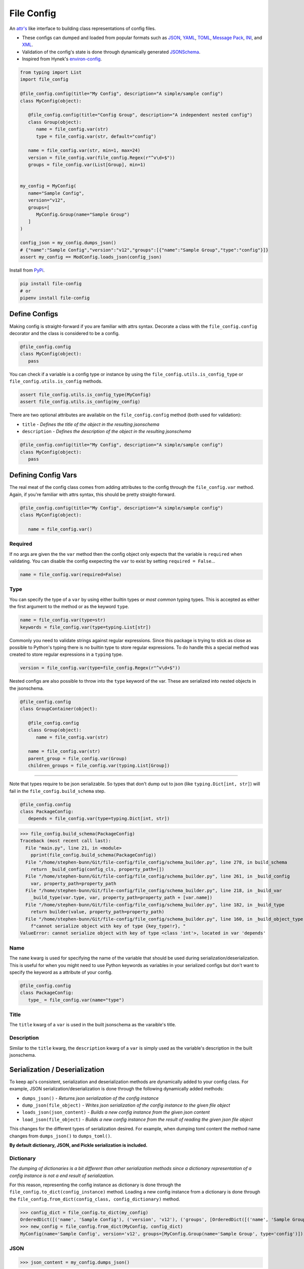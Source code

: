 File Config
===========

.. image:: https://img.shields.io/pypi/pyversions/file-config.svg
   :target: https://pypi.org/project/file-config/
   :alt: Supported Versions

.. image:: https://api.codacy.com/project/badge/Grade/05b5b7e17d0d471e84b9e32ec50b843a
   :target: https://www.codacy.com/app/stephen-bunn/file-config?utm_source=github.com&amp;utm_medium=referral&amp;utm_content=stephen-bunn/file-config&amp;utm_campaign=Badge_Grade
   :alt: Codacy Grade

.. image:: https://travis-ci.com/stephen-bunn/file-config.svg?branch=master
   :target: https://travis-ci.com/stephen-bunn/file-config
   :alt: Travis CI

.. image:: https://readthedocs.org/projects/file-config/badge/?version=latest
   :target: https://file-config.readthedocs.io/en/latest/?badge=latest
   :alt: Documentation Status

.. image:: https://img.shields.io/badge/code%20style-black-000000.svg
   :target: https://github.com/ambv/black
   :alt: Code Style: Black



An `attr's <http://www.attrs.org/en/stable/>`_ like interface to building class representations of config files.

- These configs can dumped and loaded from popular formats such as `JSON <http://www.json.org/>`_, `YAML <http://yaml.org/>`_, `TOML <https://github.com/toml-lang/toml>`_, `Message Pack <https://msgpack.org/index.html>`_, `INI <https://bit.ly/2DksT5u>`_, and `XML <https://www.w3.org/TR/xml/>`_.
- Validation of the config's state is done through dynamically generated `JSONSchema <https://json-schema.org/>`_.
- Inspired from Hynek's `environ-config <https://pypi.org/project/environ-config/>`_.

.. code-block:: python

   from typing import List
   import file_config

   @file_config.config(title="My Config", description="A simple/sample config")
   class MyConfig(object):

      @file_config.config(title="Config Group", description="A independent nested config")
      class Group(object):
         name = file_config.var(str)
         type = file_config.var(str, default="config")

      name = file_config.var(str, min=1, max=24)
      version = file_config.var(file_config.Regex(r"^v\d+$"))
      groups = file_config.var(List[Group], min=1)


   my_config = MyConfig(
      name="Sample Config",
      version="v12",
      groups=[
         MyConfig.Group(name="Sample Group")
      ]
   )

   config_json = my_config.dumps_json()
   # {"name":"Sample Config","version":"v12","groups":[{"name":"Sample Group","type":"config"}]}
   assert my_config == ModConfig.loads_json(config_json)

Install from `PyPi <https://pypi.org/project/file-config/>`_.

.. code-block:: bash

   pip install file-config
   # or
   pipenv install file-config


Define Configs
--------------

Making config is straight-forward if you are familiar with attrs syntax.
Decorate a class with the ``file_config.config`` decorator and the class is considered to be a config.

.. code-block:: python

   @file_config.config
   class MyConfig(object):
      pass

You can check if a variable is a config type or instance by using the ``file_config.utils.is_config_type`` or ``file_config.utils.is_config`` methods.

.. code-block:: python

   assert file_config.utils.is_config_type(MyConfig)
   assert file_config.utils.is_config(my_config)

There are two optional attributes are available on the ``file_config.config`` method (both used for validation):

- ``title`` - *Defines the title of the object in the resulting jsonschema*
- ``description`` - *Defines the description of the object in the resulting jsonschema*


.. code-block:: python

   @file_config.config(title="My Config", description="A simple/sample config")
   class MyConfig(object):
      pass



Defining Config Vars
--------------------

The real meat of the config class comes from adding attributes to the config through the ``file_config.var`` method.
Again, if you're familiar with attrs syntax, this should be pretty straight-forward.

.. code-block:: python

   @file_config.config(title="My Config", description="A simple/sample config")
   class MyConfig(object):

      name = file_config.var()


Required
~~~~~~~~

If no args are given the the ``var`` method then the config object only expects that the variable is ``required`` when validating.
You can disable the config exepecting the ``var`` to exist by setting ``required = False``...

.. code-block:: python

   name = file_config.var(required=False)

Type
~~~~

You can specify the type of a ``var`` by using either builtin types or *most common* typing types.
This is accepted as either the first argument to the method or as the keyword ``type``.

.. code-block:: python

   name = file_config.var(type=str)
   keywords = file_config.var(type=typing.List[str])

Commonly you need to validate strings against regular expressions.
Since this package is trying to stick as close as possible to Python's typing there is no builtin type to store regular expressions.
To do handle this a special method was created to store regular expressions in a ``typing`` type.

.. code-block:: python

   version = file_config.var(type=file_config.Regex(r"^v\d+$"))

Nested configs are also possible to throw into the ``type`` keyword of the var.
These are serialized into nested objects in the jsonschema.

.. code-block:: python

   @file_config.config
   class GroupContainer(object):

      @file_config.config
      class Group(object):
         name = file_config.var(str)

      name = file_config.var(str)
      parent_group = file_config.var(Group)
      children_groups = file_config.var(typing.List[Group])

-----

Note that types require to be json serializable.
So types that don't dump out to json (like ``typing.Dict[int, str]``) will fail in the ``file_config.build_schema`` step.

.. code-block:: python

   @file_config.config
   class PackageConfig:
      depends = file_config.var(type=typing.Dict[int, str])


>>> file_config.build_schema(PackageConfig)
Traceback (most recent call last):
  File "main.py", line 21, in <module>
    pprint(file_config.build_schema(PackageConfig))
  File "/home/stephen-bunn/Git/file-config/file_config/schema_builder.py", line 278, in build_schema
    return _build_config(config_cls, property_path=[])
  File "/home/stephen-bunn/Git/file-config/file_config/schema_builder.py", line 261, in _build_config
    var, property_path=property_path
  File "/home/stephen-bunn/Git/file-config/file_config/schema_builder.py", line 218, in _build_var
    _build_type(var.type, var, property_path=property_path + [var.name])
  File "/home/stephen-bunn/Git/file-config/file_config/schema_builder.py", line 182, in _build_type
    return builder(value, property_path=property_path)
  File "/home/stephen-bunn/Git/file-config/file_config/schema_builder.py", line 160, in _build_object_type
    f"cannot serialize object with key of type {key_type!r}, "
ValueError: cannot serialize object with key of type <class 'int'>, located in var 'depends'

Name
~~~~

The ``name`` kwarg is used for specifying the name of the variable that should be used during serialization/deserialization.
This is useful for when you might need to use Python keywords as variables in your serialized configs but don't want to specify the keyword as a attribute of your config.

.. code-block:: python

   @file_config.config
   class PackageConfig:
      type_ = file_config.var(name="type")


Title
~~~~~

The ``title`` kwarg of a ``var`` is used in the built jsonschema as the varaible's title.

Description
~~~~~~~~~~~

Similar to the ``title`` kwarg, the ``description`` kwarg of a ``var`` is simply used as the variable's description in the built jsonschema.


Serialization / Deserialization
-------------------------------

To keep api's consistent, serialization and deserialization methods are dynamically added to your config class.
For example, JSON serialization/deserialization is done through the following dynamically added methods:

- ``dumps_json()`` - *Returns json serialization of the config instance*
- ``dump_json(file_object)`` - *Writes json serialization of the config instance to the given file object*
- ``loads_json(json_content)`` - *Builds a new config instance from the given json content*
- ``load_json(file_object)`` - *Builds a new config instance from the result of reading the given json file object*

This changes for the different types of serialization desired.
For example, when dumping toml content the method name changes from ``dumps_json()`` to ``dumps_toml()``.

**By default dictionary, JSON, and Pickle serialization is included.**


Dictionary
~~~~~~~~~~

*The dumping of dictionaries is a bit different than other serialization methods since a dictionary representation of a config instance is not a end result of serialization.*

For this reason, representing the config instance as dictionary is done through the ``file_config.to_dict(config_instance)`` method.
Loading a new config instance from a dictionary is done through the ``file_config.from_dict(config_class, config_dictionary)`` method.

>>> config_dict = file_config.to_dict(my_config)
OrderedDict([('name', 'Sample Config'), ('version', 'v12'), ('groups', [OrderedDict([('name', 'Sample Group'), ('type', 'config')])])])
>>> new_config = file_config.from_dict(MyConfig, config_dict)
MyConfig(name='Sample Config', version='v12', groups=[MyConfig.Group(name='Sample Group', type='config')])

JSON
~~~~

>>> json_content = my_config.dumps_json()

.. code-block:: json

   {"name":"Sample Config","version":"v12","groups":[{"name":"Sample Group","type":"config"}]}

>>> new_config = MyConfig.loads_json(json_content)
MyConfig(name='Sample Config', version='v12', groups=[MyConfig.Group(name='Sample Group', type='config')])


INI
~~~

**Unfortunately, INI cannot correctly serialize configs containing lists of mappings...** found in the ``groups`` var.
You should really be using TOML in this case, but for now INI can deal with any config that doesn't contain a list of mappings.

*For example...*

.. code-block:: python

   @file_config.config
   class INIConfig(object):

      @file_config.config
      class INIConfigGroup(object):
         value = file_config.var()

      name = file_config.var(str)
      value = file_config.var(int)
      groups = file_config.var(Dict[str, INIConfigGroup])

   my_config = INIConfig(
      name="My Config",
      value=-1,
      groups={"group-1": INIConfig.INIConfigGroup(value=99)}
   )

>>> ini_content = my_config.dumps_ini()

.. code-block:: ini

   [INIConfig]
   name = "My Config"
   value = -1
   [INIConfig:groups:group-1]
   value = 99

>>> new_config = INIConfig.loads_ini(ini_content)
INIConfig(name='My Config', value=-1, groups={'group-1': INIConfig.INIConfigGroup(value=99)})

Pickle
~~~~~~

>>> pickle_content = my_config.dumps_pickle()
b'\x80\x04\x95\x7f\x00\x00\x00\x00\x00\x00\x00\x8c\x0bcollections\x94\x8c\x0bOrderedDict\x94\x93\x94)R\x94(\x8c\x04name\x94\x8c\rSample Config\x94\x8c\x07version\x94\x8c\x03v12\x94\x8c\x06groups\x94]\x94h\x02)R\x94(h\x04\x8c\x0cSample Group\x94\x8c\x04type\x94\x8c\x06config\x94uau.'
>>> new_config = MyConfig.loads_pickle(pickle_content)
MyConfig(name='Sample Config', version='v12', groups=[MyConfig.Group(name='Sample Group', type='config')])

-----

YAML
~~~~

Serializing yaml requires ``pyyaml``, ``pipenv install file-config[pyyaml]``

>>> yaml_content = my_config.dumps_yaml()

.. code-block:: yaml

   name: Sample Config
   version: v12
   groups:
      - name: Sample Group
   type: config

>>> new_config = MyConfig.loads_yaml(yaml_content)
MyConfig(name='Sample Config', version='v12', groups=[MyConfig.Group(name='Sample Group', type='config')])

TOML
~~~~

Serializing toml requires ``tomlkit``, ``pipenv install file-config[tomlkit]``

>>> toml_content = my_config.dumps_toml()

.. code-block:: toml

   name = "Sample Config"
   version = "v12"
   [[groups]]
   name = "Sample Group"
   type = "config"

>>> new_config = MyConfig.loads_toml(toml_content)
MyConfig(name='Sample Config', version='v12', groups=[MyConfig.Group(name='Sample Group', type='config')])

Message Pack
~~~~~~~~~~~~

Serializing message pack requires ``msgpack``, ``pipenv install file-config[msgpack]``

>>> msgpack_content = my_config.dumps_msgpack()

.. code-block:: python

   b'\x83\xa4name\xadSample Config\xa7version\xa3v12\xa6groups\x91\x82\xa4name\xacSample Group\xa4type\xa6config'

>>> new_config = MyConfig.loads_msgpack(msgpack_content)
MyConfig(name='Sample Config', version='v12', groups=[MyConfig.Group(name='Sample Group', type='config')])

XML
~~~

Serializing xml requires ``lxml``, ``pipenv install file-config[lxml]``

>>> xml_content = my_config.dumps_xml(pretty=True, xml_declaration=True)

.. code-block:: xml

   <?xml version='1.0' encoding='UTF-8'?>
   <MyConfig>
      <name type="str">Sample Config</name>
      <version type="str">v12</version>
      <groups>
         <groups>
            <name type="str">Sample Group</name>
            <type type="str">config</type>
         </groups>
      </groups>
   </MyConfig>

>>> new_config = MyConfig.loads_xml(xml_content)
MyConfig(name='Sample Config', version='v12', groups=[MyConfig.Group(name='Sample Group', type='config')])

-----

If during serialization you don't have the extra depedencies installed for the requested serialization type, a ``ModuleNotFoundError`` is raised that looks similar to the following:

>>> my_config.dumps_toml()
Traceback (most recent call last):
  File "<stdin>", line 1, in <module>
  File "/home/stephen-bunn/.virtualenvs/tempenv-4ada15392238b/lib/python3.6/site-packages/file_config/_file_config.py", line 52, in _handle_dumps
    return handler.dumps(to_dict(self))
  File "/home/stephen-bunn/.virtualenvs/tempenv-4ada15392238b/lib/python3.6/site-packages/file_config/handlers/_common.py", line 49, in dumps
    dumps_hook_name = f"on_{self.imported}_dumps"
  File "/home/stephen-bunn/.virtualenvs/tempenv-4ada15392238b/lib/python3.6/site-packages/file_config/handlers/_common.py", line 13, in imported
    self._imported = self._discover_import()
  File "/home/stephen-bunn/.virtualenvs/tempenv-4ada15392238b/lib/python3.6/site-packages/file_config/handlers/_common.py", line 46, in _discover_import
    raise ModuleNotFoundError(f"no modules in {self.packages!r} found")
ModuleNotFoundError: no modules in ('tomlkit',) found
no modules in ('tomlkit',) found

In this case you should install ``tomlkit`` as an extra dependency using something similar to the following:

.. code-block:: bash

   pip install file-config[tomlkit]
   # or
   pipenv install file-config[tomlkit]


Validation
----------

Validation is done through jsonschema and can be used to check a config instance using the ``validate`` method.

>>> file_config.version = "v12"
>>> file_config.validate(my_config)
None
>>> my_config.version = "12"
>>> file_config.validate(mod_config)
Traceback (most recent call last):
  File "main.py", line 61, in <module>
    print(file_config.validate(my_config))
  File "/home/stephen-bunn/Git/file-config/file_config/_file_config.py", line 313, in validate
    to_dict(instance, dict_type=dict), build_schema(instance.__class__)
  File "/home/stephen-bunn/.local/share/virtualenvs/file-config-zZO-gwXq/lib/python3.6/site-packages/jsonschema/validators.py", line 823, in validate
    cls(schema, *args, **kwargs).validate(instance)
  File "/home/stephen-bunn/.local/share/virtualenvs/file-config-zZO-gwXq/lib/python3.6/site-packages/jsonschema/validators.py", line 299, in validate
    raise error
jsonschema.exceptions.ValidationError: '12' does not match '^v\\d+$'
Failed validating 'pattern' in schema['properties']['version']:
    {'$id': '#/properties/version', 'pattern': '^v\\d+$', 'type': 'string'}
On instance['version']:
    '12'

The attribute types added config vars **do not** imply type checking when creating an instance of the class.
Attribute types are used for generating the jsonschema for the config and validating the model.
This allows you to throw any data you need to throw around in the config class, but validate the config only when you need to.

You can get the jsonschema that is created to validate a config class through the ``build_schema`` method.

>>> file_config.build_schema(ModConfig)

.. code-block:: python

{'$id': 'MyConfig.json',
 '$schema': 'http://json-schema.org/draft-07/schema#',
 'description': 'A simple/sample config',
 'properties': {'groups': {'$id': '#/properties/groups',
                           'items': {'$id': '#/properties/groups/items',
                                     'description': 'A independent nested '
                                                    'config',
                                     'properties': {'name': {'$id': '#/properties/groups/items/properties/name',
                                                             'type': 'string'},
                                                    'type': {'$id': '#/properties/groups/items/properties/type',
                                                             'default': 'config',
                                                             'type': 'string'}},
                                     'required': ['name', 'type'],
                                     'title': 'Config Group',
                                     'type': 'object'},
                           'minItems': 1,
                           'type': 'array'},
                'name': {'$id': '#/properties/name',
                         'maxLength': 24,
                         'minLength': 1,
                         'type': 'string'},
                'version': {'$id': '#/properties/version',
                            'pattern': '^v\\d+$',
                            'type': 'string'}},
 'required': ['name', 'version', 'groups'],
 'title': 'My Config',
 'type': 'object'}

